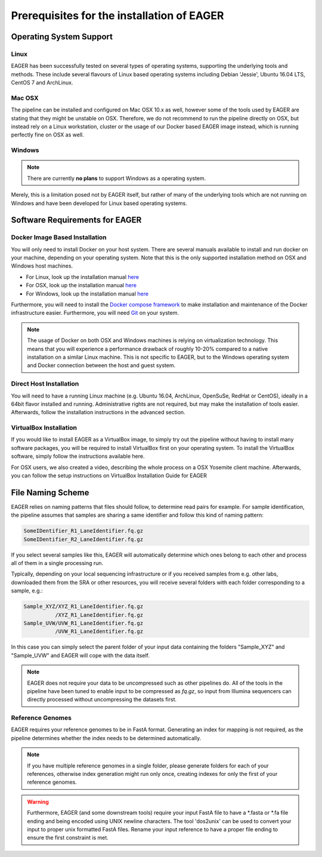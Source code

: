 Prerequisites for the installation of EAGER
-------------------------------------------

Operating System Support
~~~~~~~~~~~~~~~~~~~~~~~~

Linux
^^^^^

EAGER has been successfully tested on several types of operating systems, supporting the underlying tools and methods. These include several flavours of Linux based operating systems including Debian 'Jessie', Ubuntu 16.04 LTS, CentOS 7 and ArchLinux.

Mac OSX
^^^^^^^

The pipeline can be installed and configured on Mac OSX 10.x as well, however some of the tools used by EAGER are stating that they might be unstable on OSX. Therefore, we do not recommend to run the pipeline directly on OSX, but instead rely on a Linux workstation, cluster or the usage of our Docker based EAGER image instead, which is running perfectly fine on OSX as well.

Windows
^^^^^^^

.. note:: There are currently **no plans** to support Windows as a operating system.

Merely, this is a limitation posed not by EAGER itself, but rather of many of the underlying tools which are not running on Windows and have been developed for Linux based operating systems.

Software Requirements for EAGER
~~~~~~~~~~~~~~~~~~~~~~~~~~~~~~~

Docker Image Based Installation
^^^^^^^^^^^^^^^^^^^^^^^^^^^^^^^
You will only need to install Docker on your host system. There are several manuals available to install and run docker on your machine, depending on your operating system. Note that this is the only supported installation method on OSX and Windows host machines.

- For Linux, look up the installation manual `here <https://docs.docker.com/linux/started/>`_
- For OSX, look up the installation manual `here <https://docs.docker.com/mac/started/>`_
- For Windows, look up the installation manual `here <https://docs.docker.com/windows/started/>`_

Furthermore, you will need to install the `Docker compose framework <https://docs.docker.com/compose/install/>`_ to make installation and maintenance of the Docker infrastructure easier. Furthermore, you will need `Git <https://git-scm.com/>`_ on your system.

.. note:: The usage of Docker on both OSX and Windows machines is relying on virtualization technology. This means that you will experience a performance drawback of roughly 10-20% compared to a native installation on a similar Linux machine. This is not specific to EAGER, but to the Windows operating system and Docker connection between the host and guest system.

Direct Host Installation
^^^^^^^^^^^^^^^^^^^^^^^^
You will need to have a running Linux machine (e.g. Ubuntu 16.04, ArchLinux, OpenSuSe, RedHat or CentOS), ideally in a 64bit flavor installed and running. Administrative rights are not required, but may make the installation of tools easier. Afterwards, follow the installation instructions in the advanced section.

VirtualBox Installation
^^^^^^^^^^^^^^^^^^^^^^^
If you would like to install EAGER as a VirtualBox image, to simply try out the pipeline without having to install many software packages, you will be required to install VirtualBox first on your operating system. To install the VirtualBox software, simply follow the instructions available here.

For OSX users, we also created a video, describing the whole process on a OSX Yosemite client machine. Afterwards, you can follow the setup instructions on VirtualBox Installation Guide for EAGER

.. _naming_scheme:

File Naming Scheme
~~~~~~~~~~~~~~~~~~

EAGER relies on naming patterns that files should follow, to determine read pairs for example. For sample identification, the pipeline assumes that samples are sharing a same identifier and follow this kind of naming pattern:

.. code-block:: bash

  SomeIDentifier_R1_LaneIdentifier.fq.gz
  SomeIDentifier_R2_LaneIdentifier.fq.gz

If you select several samples like this, EAGER will automatically determine which ones belong to each other and process all of them in a single processing run.

Typically, depending on your local sequencing infrastructure or if you received samples from e.g. other labs, downloaded them from the SRA or other resources, you will receive several folders with each folder corresponding to a sample, e.g.:

.. code-block:: bash

  Sample_XYZ/XYZ_R1_LaneIdentifier.fq.gz
            /XYZ_R1_LaneIdentifier.fq.gz
  Sample_UVW/UVW_R1_LaneIdentifier.fq.gz
            /UVW_R1_LaneIdentifier.fq.gz

In this case you can simply select the parent folder of your input data containing the folders "Sample_XYZ" and "Sample_UVW" and EAGER will cope with the data itself.

.. note::

  EAGER does not require your data to be uncompressed such as other pipelines do. All of the tools in the pipeline have been tuned to enable input to be compressed as `fq.gz`, so input from Illumina sequencers can directly processed without uncompressing the datasets first. 

Reference Genomes
^^^^^^^^^^^^^^^^^

EAGER requires your reference genomes to be in FastA format. Generating an index for mapping is not required, as the pipeline determines whether the index needs to be determined automatically.

.. note::

   If you have multiple reference genomes in a single folder, please generate folders for each of your references, otherwise index generation might run only once, creating indexes for only the first of your reference genomes.
   
   
.. warning::

    Furthermore, EAGER (and some downstream tools) require your input FastA file to have a *.fasta or *.fa file ending and being encoded using UNIX newline characters. The tool 'dos2unix' can be used to convert your input to proper unix formatted FastA files. Rename your input reference to have a proper file ending to ensure the first constraint is met. 
